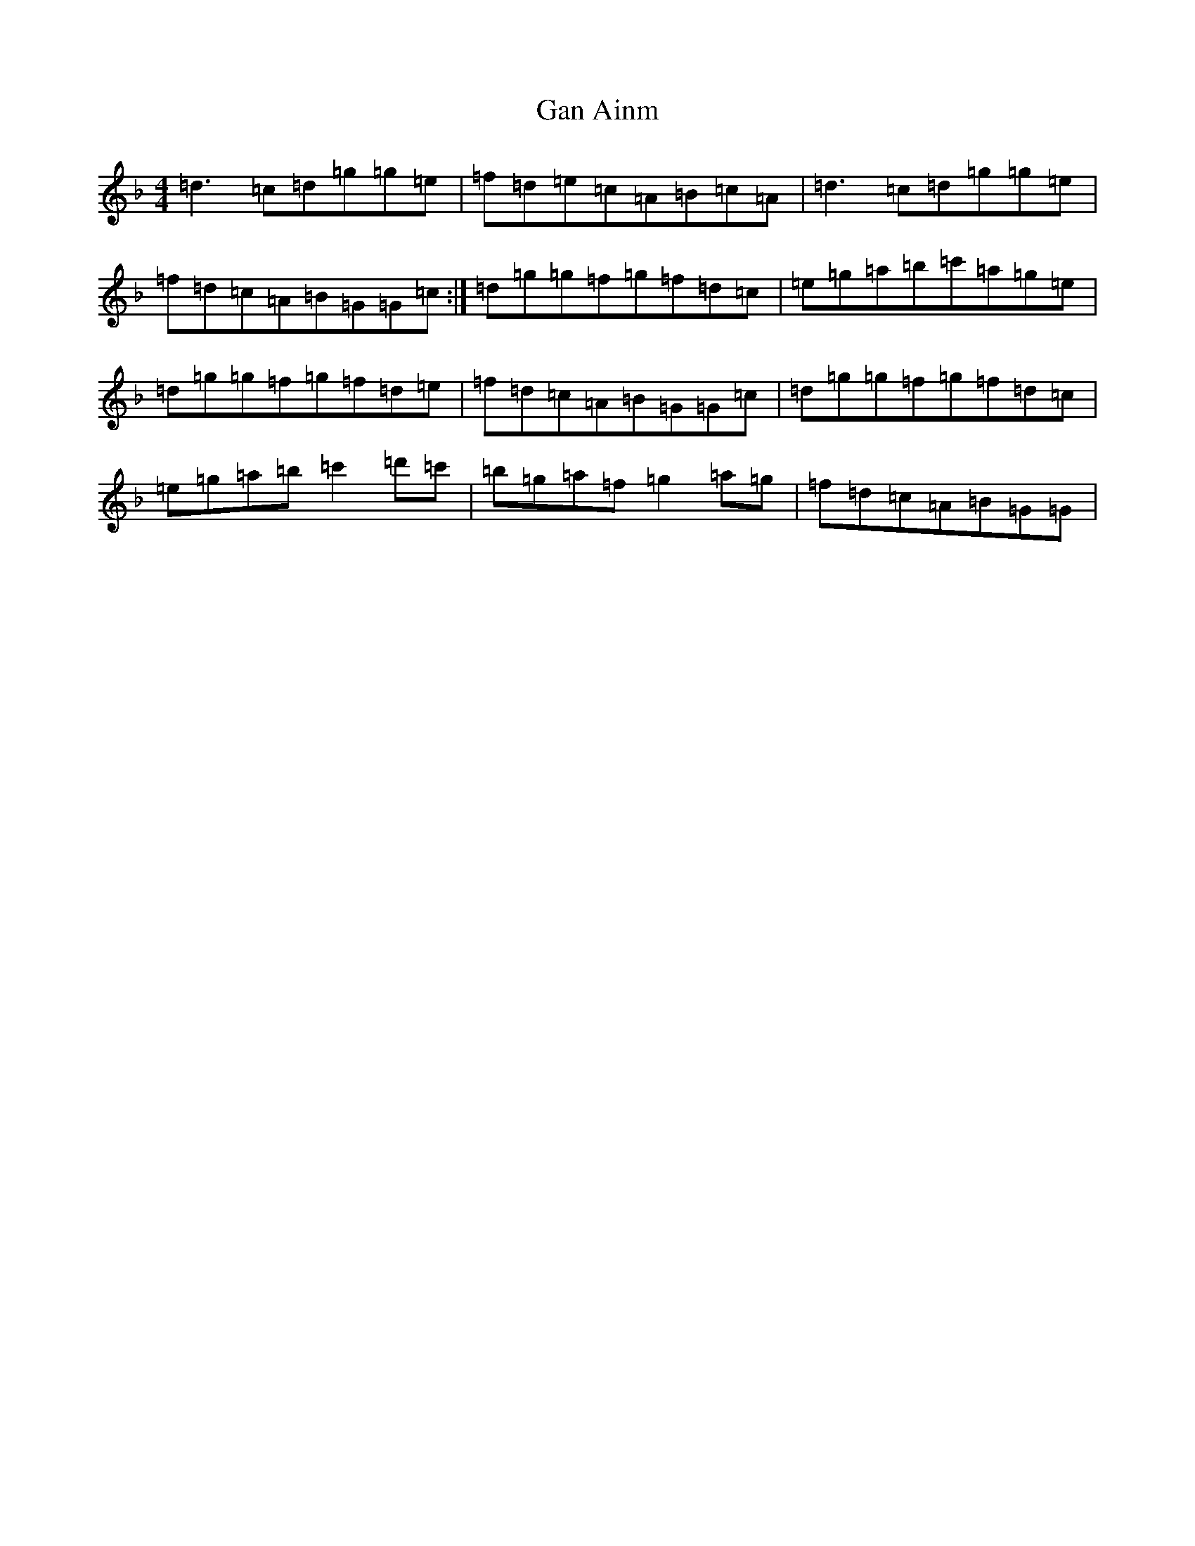 X: 7631
T: Gan Ainm
S: https://thesession.org/tunes/11493#setting11493
Z: D Mixolydian
R: reel
M:4/4
L:1/8
K: C Mixolydian
=d3=c=d=g=g=e|=f=d=e=c=A=B=c=A|=d3=c=d=g=g=e|=f=d=c=A=B=G=G=c:|=d=g=g=f=g=f=d=c|=e=g=a=b=c'=a=g=e|=d=g=g=f=g=f=d=e|=f=d=c=A=B=G=G=c|=d=g=g=f=g=f=d=c|=e=g=a=b=c'2=d'=c'|=b=g=a=f=g2=a=g|=f=d=c=A=B=G=G|